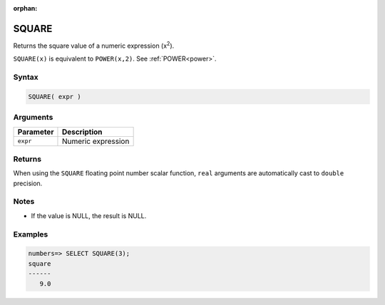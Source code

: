 :orphan:

.. _square:

**************************
SQUARE
**************************

Returns the square value of a numeric expression (x\ :sup:`2`).

``SQUARE(x)`` is equivalent to ``POWER(x,2)``. See :ref:`POWER<power>`.

Syntax
==========

.. code-block:: postgres

   SQUARE( expr )

Arguments
============

.. list-table:: 
   :widths: auto
   :header-rows: 1
   
   * - Parameter
     - Description
   * - ``expr``
     - Numeric expression

Returns
============

When using the ``SQUARE`` floating point number scalar function, ``real`` arguments are automatically cast to ``double`` precision.

Notes
=======

* If the value is NULL, the result is NULL.

Examples
===========

.. code-block:: psql

   numbers=> SELECT SQUARE(3);
   square
   ------
      9.0
